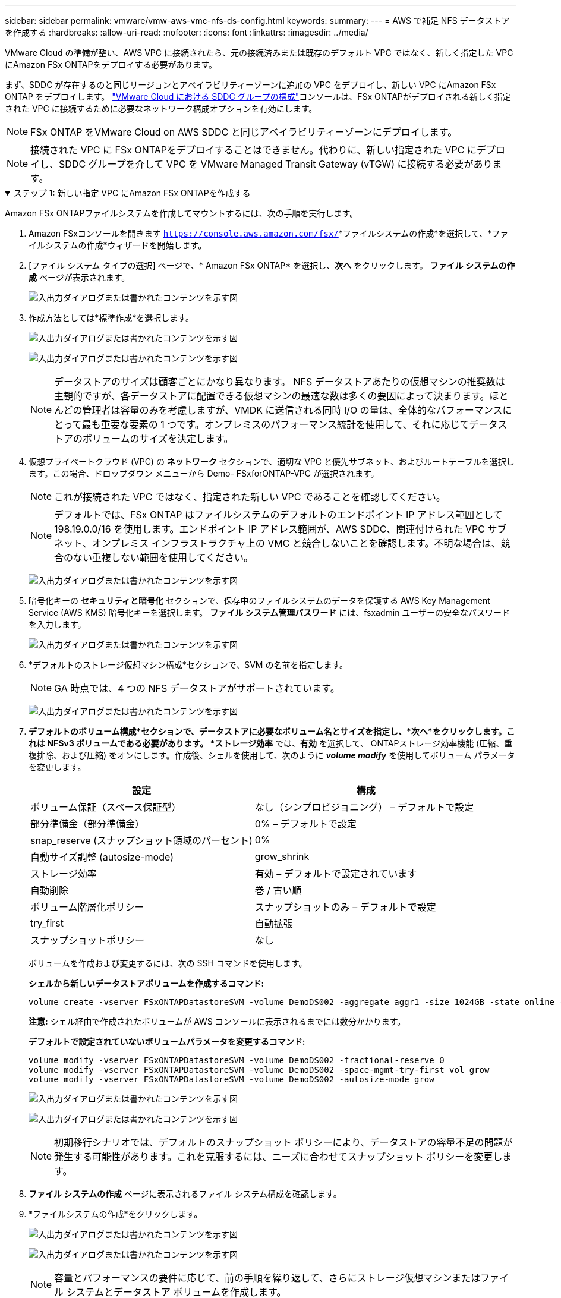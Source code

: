 ---
sidebar: sidebar 
permalink: vmware/vmw-aws-vmc-nfs-ds-config.html 
keywords:  
summary:  
---
= AWS で補足 NFS データストアを作成する
:hardbreaks:
:allow-uri-read: 
:nofooter: 
:icons: font
:linkattrs: 
:imagesdir: ../media/


[role="lead"]
VMware Cloud の準備が整い、AWS VPC に接続されたら、元の接続済みまたは既存のデフォルト VPC ではなく、新しく指定した VPC にAmazon FSx ONTAPをデプロイする必要があります。

まず、SDDC が存在するのと同じリージョンとアベイラビリティーゾーンに追加の VPC をデプロイし、新しい VPC にAmazon FSx ONTAP をデプロイします。 https://docs.vmware.com/en/VMware-Cloud-on-AWS/services/com.vmware.vmc-aws-networking-security/GUID-C957DBA7-16F5-412B-BB72-15B49B714723.html["VMware Cloud における SDDC グループの構成"^]コンソールは、FSx ONTAPがデプロイされる新しく指定された VPC に接続するために必要なネットワーク構成オプションを有効にします。


NOTE: FSx ONTAP をVMware Cloud on AWS SDDC と同じアベイラビリティーゾーンにデプロイします。


NOTE: 接続された VPC に FSx ONTAPをデプロイすることはできません。代わりに、新しい指定された VPC にデプロイし、SDDC グループを介して VPC を VMware Managed Transit Gateway (vTGW) に接続する必要があります。

.ステップ 1: 新しい指定 VPC にAmazon FSx ONTAPを作成する
[%collapsible%open]
====
Amazon FSx ONTAPファイルシステムを作成してマウントするには、次の手順を実行します。

. Amazon FSxコンソールを開きます `https://console.aws.amazon.com/fsx/`*ファイルシステムの作成*を選択して、*ファイルシステムの作成*ウィザードを開始します。
. [ファイル システム タイプの選択] ページで、* Amazon FSx ONTAP* を選択し、*次へ* をクリックします。  *ファイル システムの作成* ページが表示されます。
+
image:fsx-nfs-002.png["入出力ダイアログまたは書かれたコンテンツを示す図"]

. 作成方法としては*標準作成*を選択します。
+
image:fsx-nfs-003.png["入出力ダイアログまたは書かれたコンテンツを示す図"]

+
image:fsx-nfs-004.png["入出力ダイアログまたは書かれたコンテンツを示す図"]

+

NOTE: データストアのサイズは顧客ごとにかなり異なります。 NFS データストアあたりの仮想マシンの推奨数は主観的ですが、各データストアに配置できる仮想マシンの最適な数は多くの要因によって決まります。ほとんどの管理者は容量のみを考慮しますが、VMDK に送信される同時 I/O の量は、全体的なパフォーマンスにとって最も重要な要素の 1 つです。オンプレミスのパフォーマンス統計を使用して、それに応じてデータストアのボリュームのサイズを決定します。

. 仮想プライベートクラウド (VPC) の *ネットワーク* セクションで、適切な VPC と優先サブネット、およびルートテーブルを選択します。この場合、ドロップダウン メニューから Demo- FSxforONTAP-VPC が選択されます。
+

NOTE: これが接続された VPC ではなく、指定された新しい VPC であることを確認してください。

+

NOTE: デフォルトでは、FSx ONTAP はファイルシステムのデフォルトのエンドポイント IP アドレス範囲として 198.19.0.0/16 を使用します。エンドポイント IP アドレス範囲が、AWS SDDC、関連付けられた VPC サブネット、オンプレミス インフラストラクチャ上の VMC と競合しないことを確認します。不明な場合は、競合のない重複しない範囲を使用してください。

+
image:fsx-nfs-005.png["入出力ダイアログまたは書かれたコンテンツを示す図"]

. 暗号化キーの *セキュリティと暗号化* セクションで、保存中のファイルシステムのデータを保護する AWS Key Management Service (AWS KMS) 暗号化キーを選択します。  *ファイル システム管理パスワード* には、fsxadmin ユーザーの安全なパスワードを入力します。
+
image:fsx-nfs-006.png["入出力ダイアログまたは書かれたコンテンツを示す図"]

. *デフォルトのストレージ仮想マシン構成*セクションで、SVM の名前を指定します。
+

NOTE: GA 時点では、4 つの NFS データストアがサポートされています。

+
image:fsx-nfs-007.png["入出力ダイアログまたは書かれたコンテンツを示す図"]

. *デフォルトのボリューム構成*セクションで、データストアに必要なボリューム名とサイズを指定し、*次へ*をクリックします。これは NFSv3 ボリュームである必要があります。 *ストレージ効率* では、*有効* を選択して、 ONTAPストレージ効率機能 (圧縮、重複排除、および圧縮) をオンにします。作成後、シェルを使用して、次のように *_volume modify_* を使用してボリューム パラメータを変更します。
+
[cols="50%, 50%"]
|===
| 設定 | 構成 


| ボリューム保証（スペース保証型） | なし（シンプロビジョニング） – デフォルトで設定 


| 部分準備金（部分準備金） | 0% – デフォルトで設定 


| snap_reserve (スナップショット領域のパーセント) | 0% 


| 自動サイズ調整 (autosize-mode) | grow_shrink 


| ストレージ効率 | 有効 – デフォルトで設定されています 


| 自動削除 | 巻 / 古い順 


| ボリューム階層化ポリシー | スナップショットのみ – デフォルトで設定 


| try_first | 自動拡張 


| スナップショットポリシー | なし 
|===
+
ボリュームを作成および変更するには、次の SSH コマンドを使用します。

+
*シェルから新しいデータストアボリュームを作成するコマンド:*

+
 volume create -vserver FSxONTAPDatastoreSVM -volume DemoDS002 -aggregate aggr1 -size 1024GB -state online -tiering-policy snapshot-only -percent-snapshot-space 0 -autosize-mode grow -snapshot-policy none -junction-path /DemoDS002
+
*注意:* シェル経由で作成されたボリュームが AWS コンソールに表示されるまでには数分かかります。

+
*デフォルトで設定されていないボリュームパラメータを変更するコマンド:*

+
....
volume modify -vserver FSxONTAPDatastoreSVM -volume DemoDS002 -fractional-reserve 0
volume modify -vserver FSxONTAPDatastoreSVM -volume DemoDS002 -space-mgmt-try-first vol_grow
volume modify -vserver FSxONTAPDatastoreSVM -volume DemoDS002 -autosize-mode grow
....
+
image:fsx-nfs-008.png["入出力ダイアログまたは書かれたコンテンツを示す図"]

+
image:fsx-nfs-009.png["入出力ダイアログまたは書かれたコンテンツを示す図"]

+

NOTE: 初期移行シナリオでは、デフォルトのスナップショット ポリシーにより、データストアの容量不足の問題が発生する可能性があります。これを克服するには、ニーズに合わせてスナップショット ポリシーを変更します。

. *ファイル システムの作成* ページに表示されるファイル システム構成を確認します。
. *ファイルシステムの作成*をクリックします。
+
image:fsx-nfs-010.png["入出力ダイアログまたは書かれたコンテンツを示す図"]

+
image:fsx-nfs-011.png["入出力ダイアログまたは書かれたコンテンツを示す図"]

+

NOTE: 容量とパフォーマンスの要件に応じて、前の手順を繰り返して、さらにストレージ仮想マシンまたはファイル システムとデータストア ボリュームを作成します。



Amazon FSx ONTAPのパフォーマンスについては、以下を参照してください。 https://docs.aws.amazon.com/fsx/latest/ONTAPGuide/performance.html["Amazon FSx ONTAP のパフォーマンス"^] 。

====
.ステップ2: SDDCグループを作成する
[%collapsible%open]
====
ファイル システムと SVM が作成されたら、VMware コンソールを使用して SDDC グループを作成し、VMware Transit Connect を構成します。これを行うには、次の手順を実行します。VMware Cloud コンソールと AWS コンソール間を移動する必要があることに注意してください。

. VMCコンソールにログインします `https://vmc.vmware.com`。
. *インベントリ*ページで、*SDDC グループ*をクリックします。
. *SDDC グループ* タブで、*アクション* をクリックし、*SDDC グループの作成* を選択します。デモの目的で、SDDCグループは `FSxONTAPDatastoreGrp`。
. [メンバーシップ] グリッドで、グループ メンバーとして含める SDDC を選択します。
+
image:fsx-nfs-012.png["入出力ダイアログまたは書かれたコンテンツを示す図"]

. 「グループに VMware Transit Connect を構成すると、添付ファイルとデータ転送ごとに料金が発生します」がチェックされていることを確認し、[グループの作成] を選択します。このプロセスは完了するまでに数分かかる場合があります。
+
image:fsx-nfs-013.png["入出力ダイアログまたは書かれたコンテンツを示す図"]



====
.ステップ3: VMware Transit Connectを構成する
[%collapsible%open]
====
. 新しく作成した指定 VPC を SDDC グループに接続します。 *外部VPC*タブを選択し、 https://docs.vmware.com/en/VMware-Cloud-on-AWS/services/com.vmware.vmc-aws-networking-security/GUID-A3D03968-350E-4A34-A53E-C0097F5F26A9.html["外部VPCをグループに接続する手順"^] 。このプロセスは完了するまでに 10 ～ 15 分かかる場合があります。
+
image:fsx-nfs-014.png["入出力ダイアログまたは書かれたコンテンツを示す図"]

. *アカウントを追加*をクリックします。
+
.. FSx ONTAPファイルシステムのプロビジョニングに使用された AWS アカウントを提供します。
.. *[追加]*をクリックします。


. AWS コンソールに戻り、同じ AWS アカウントにログインして、*Resource Access Manager* サービス ページに移動します。リソース共有を受け入れるためのボタンがあります。
+
image:fsx-nfs-015.png["入出力ダイアログまたは書かれたコンテンツを示す図"]

+

NOTE: 外部 VPC プロセスの一環として、AWS コンソールから Resource Access Manager を介して新しい共有リソースへのプロンプトが表示されます。共有リソースは、VMware Transit Connect によって管理される AWS Transit Gateway です。

. *リソース共有を承認*をクリックします。
+
image:fsx-nfs-016.png["入出力ダイアログまたは書かれたコンテンツを示す図"]

. VMC コンソールに戻ると、外部 VPC が関連付けられた状態になっていることがわかります。表示されるまで数分かかる場合があります。


====
.ステップ4: トランジットゲートウェイアタッチメントを作成する
[%collapsible%open]
====
. AWS コンソールで、VPC サービスページに移動し、FSx ファイルシステムのプロビジョニングに使用された VPC に移動します。ここでは、右側のナビゲーション ペインで *Transit Gateway Attachment* をクリックして、トランジット ゲートウェイ アタッチメントを作成します。
. *VPC アタッチメント* で、DNS サポートがチェックされていることを確認し、FSx ONTAPがデプロイされている VPC を選択します。
+
image:fsx-nfs-017.png["入出力ダイアログまたは書かれたコンテンツを示す図"]

. *トランジット ゲートウェイ アタッチメントの作成*をクリックします。
+
image:fsx-nfs-018.png["入出力ダイアログまたは書かれたコンテンツを示す図"]

. VMware Cloud コンソールに戻り、[SDDC グループ] > [外部 VPC] タブに戻ります。  FSx に使用する AWS アカウント ID を選択し、VPC をクリックして [承認] をクリックします。
+
image:fsx-nfs-019.png["入出力ダイアログまたは書かれたコンテンツを示す図"]

+
image:fsx-nfs-020.png["入出力ダイアログまたは書かれたコンテンツを示す図"]

+

NOTE: このオプションが表示されるまで数分かかる場合があります。

. 次に、「*外部 VPC*」タブの「*ルート*」列で、「*ルートの追加*」オプションをクリックし、必要なルートを追加します。
+
** Amazon FSx ONTAPフローティング IP のフローティング IP 範囲のルート。
** 新しく作成された外部 VPC アドレス空間へのルート。
+
image:fsx-nfs-021.png["入出力ダイアログまたは書かれたコンテンツを示す図"]

+
image:fsx-nfs-022.png["入出力ダイアログまたは書かれたコンテンツを示す図"]





====
.ステップ5: ルーティング（AWS VPCとSDDC）とセキュリティグループを構成する
[%collapsible%open]
====
. AWS コンソールで、VPC サービス ページで VPC を見つけて、VPC の *メイン* ルート テーブルを選択し、SDDC に戻るルートを作成します。
. 下部のパネルでルート テーブルを参照し、[ルートの編集] をクリックします。
+
image:fsx-nfs-023.png["入出力ダイアログまたは書かれたコンテンツを示す図"]

. *ルートの編集* パネルで、*ルートの追加* をクリックし、*トランジット ゲートウェイ* と関連する TGW ID を選択して、SDDC インフラストラクチャの CIDR を入力します。  *変更を保存*をクリックします。
+
image:fsx-nfs-024.png["入出力ダイアログまたは書かれたコンテンツを示す図"]

. 次のステップでは、関連付けられた VPC 内のセキュリティ グループが、SDDC グループ CIDR の正しい受信ルールで更新されていることを確認します。
. SDDC インフラストラクチャの CIDR ブロックを使用して受信ルールを更新します。
+
image:fsx-nfs-025.png["入出力ダイアログまたは書かれたコンテンツを示す図"]

+

NOTE: 接続の問題を回避するために、VPC (FSx ONTAP が存在する場所) のルート テーブルが更新されていることを確認します。

+

NOTE: NFS トラフィックを受け入れるようにセキュリティ グループを更新します。



これは、適切な SDDC への接続を準備するための最後の手順です。ファイル システムを構成し、ルートを追加し、セキュリティ グループを更新したら、データストアをマウントします。

====
.ステップ6: NFSボリュームをデータストアとしてSDDCクラスタに接続する
[%collapsible%open]
====
ファイル システムがプロビジョニングされ、接続が確立されたら、VMware Cloud Console にアクセスして NFS データストアをマウントします。

. VMC コンソールで、SDDC の *ストレージ* タブを開きます。
+
image:fsx-nfs-027.png["入出力ダイアログまたは書かれたコンテンツを示す図"]

. *ATTACH DATASTORE* をクリックし、必要な値を入力します。
+

NOTE: NFS サーバー アドレスは、AWS コンソール内の FSx > ストレージ仮想マシン タブ > エンドポイントで確認できる NFS IP アドレスです。

+
image:fsx-nfs-028.png["入出力ダイアログまたは書かれたコンテンツを示す図"]

. データストアをクラスターに接続するには、「*データストアの接続*」をクリックします。
+
image:fsx-nfs-029.png["入出力ダイアログまたは書かれたコンテンツを示す図"]

. 以下に示すように vCenter にアクセスして NFS データストアを検証します。
+
image:fsx-nfs-030.png["入出力ダイアログまたは書かれたコンテンツを示す図"]



====